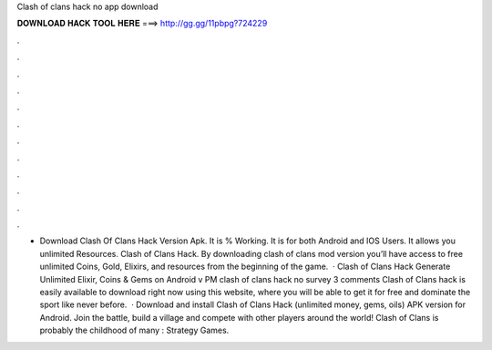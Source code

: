 Clash of clans hack no app download

𝐃𝐎𝐖𝐍𝐋𝐎𝐀𝐃 𝐇𝐀𝐂𝐊 𝐓𝐎𝐎𝐋 𝐇𝐄𝐑𝐄 ===> http://gg.gg/11pbpg?724229

.

.

.

.

.

.

.

.

.

.

.

.

- Download Clash Of Clans Hack Version Apk. It is % Working. It is for both Android and IOS Users. It allows you unlimited Resources. Clash of Clans Hack. By downloading clash of clans mod version you’ll have access to free unlimited Coins, Gold, Elixirs, and resources from the beginning of the game.  · Clash of Clans Hack Generate Unlimited Elixir, Coins & Gems on Android v PM clash of clans hack no survey 3 comments Clash of Clans hack is easily available to download right now using this website, where you will be able to get it for free and dominate the sport like never before.  · Download and install Clash of Clans Hack (unlimited money, gems, oils) APK version for Android. Join the battle, build a village and compete with other players around the world! Clash of Clans is probably the childhood of many : Strategy Games.